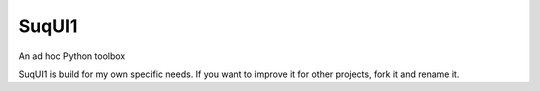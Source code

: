 SuqUI1
======

An ad hoc Python toolbox

SuqUI1 is build for my own specific needs. If you want to improve it for other projects, fork it and rename it.


